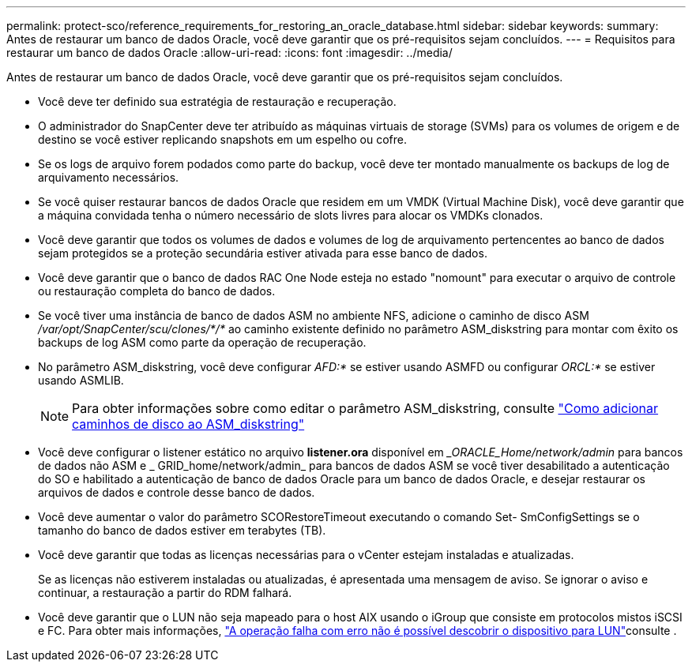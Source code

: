 ---
permalink: protect-sco/reference_requirements_for_restoring_an_oracle_database.html 
sidebar: sidebar 
keywords:  
summary: Antes de restaurar um banco de dados Oracle, você deve garantir que os pré-requisitos sejam concluídos. 
---
= Requisitos para restaurar um banco de dados Oracle
:allow-uri-read: 
:icons: font
:imagesdir: ../media/


[role="lead"]
Antes de restaurar um banco de dados Oracle, você deve garantir que os pré-requisitos sejam concluídos.

* Você deve ter definido sua estratégia de restauração e recuperação.
* O administrador do SnapCenter deve ter atribuído as máquinas virtuais de storage (SVMs) para os volumes de origem e de destino se você estiver replicando snapshots em um espelho ou cofre.
* Se os logs de arquivo forem podados como parte do backup, você deve ter montado manualmente os backups de log de arquivamento necessários.
* Se você quiser restaurar bancos de dados Oracle que residem em um VMDK (Virtual Machine Disk), você deve garantir que a máquina convidada tenha o número necessário de slots livres para alocar os VMDKs clonados.
* Você deve garantir que todos os volumes de dados e volumes de log de arquivamento pertencentes ao banco de dados sejam protegidos se a proteção secundária estiver ativada para esse banco de dados.
* Você deve garantir que o banco de dados RAC One Node esteja no estado "nomount" para executar o arquivo de controle ou restauração completa do banco de dados.
* Se você tiver uma instância de banco de dados ASM no ambiente NFS, adicione o caminho de disco ASM _/var/opt/SnapCenter/scu/clones/*/*_ ao caminho existente definido no parâmetro ASM_diskstring para montar com êxito os backups de log ASM como parte da operação de recuperação.
* No parâmetro ASM_diskstring, você deve configurar _AFD:*_ se estiver usando ASMFD ou configurar _ORCL:*_ se estiver usando ASMLIB.
+

NOTE: Para obter informações sobre como editar o parâmetro ASM_diskstring, consulte https://kb.netapp.com/Advice_and_Troubleshooting/Data_Protection_and_Security/SnapCenter/Disk_paths_are_not_added_to_the_asm_diskstring_database_parameter["Como adicionar caminhos de disco ao ASM_diskstring"^]

* Você deve configurar o listener estático no arquivo *listener.ora* disponível em __ORACLE_Home/network/admin_ para bancos de dados não ASM e _ GRID_home/network/admin_ para bancos de dados ASM se você tiver desabilitado a autenticação do SO e habilitado a autenticação de banco de dados Oracle para um banco de dados Oracle, e desejar restaurar os arquivos de dados e controle desse banco de dados.
* Você deve aumentar o valor do parâmetro SCORestoreTimeout executando o comando Set- SmConfigSettings se o tamanho do banco de dados estiver em terabytes (TB).
* Você deve garantir que todas as licenças necessárias para o vCenter estejam instaladas e atualizadas.
+
Se as licenças não estiverem instaladas ou atualizadas, é apresentada uma mensagem de aviso. Se ignorar o aviso e continuar, a restauração a partir do RDM falhará.

* Você deve garantir que o LUN não seja mapeado para o host AIX usando o iGroup que consiste em protocolos mistos iSCSI e FC. Para obter mais informações, https://kb.netapp.com/mgmt/SnapCenter/SnapCenter_Plug-in_for_Oracle_operations_fail_with_error_Unable_to_discover_the_device_for_LUN_LUN_PATH["A operação falha com erro não é possível descobrir o dispositivo para LUN"^]consulte .

